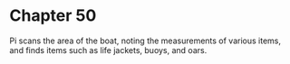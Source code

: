 * Chapter 50
  Pi scans the area of the boat, noting the measurements of various items, and finds items such as life jackets, buoys, and oars.
